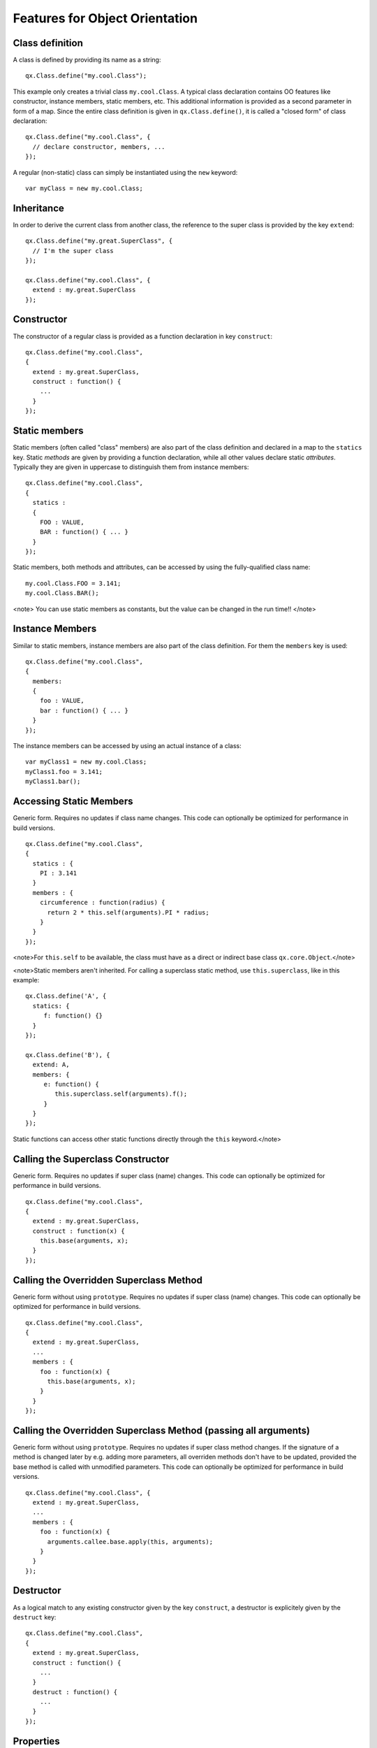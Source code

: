 Features for Object Orientation
*******************************

Class definition
================

A class is defined by providing its name as a string:

::

    qx.Class.define("my.cool.Class");

This example only creates a trivial class ``my.cool.Class``. A typical class declaration contains OO features like constructor, instance members, static members, etc. This additional information is provided as a second parameter in form of a map. Since the entire class definition is given in ``qx.Class.define()``, it is called a "closed form" of class declaration:
::

    qx.Class.define("my.cool.Class", {
      // declare constructor, members, ...
    });

A regular (non-static) class can simply be instantiated using the ``new`` keyword:
::

    var myClass = new my.cool.Class;

Inheritance
===========

In order to derive the current class from another class, the reference to the super class is  provided by the key ``extend``: 
::

    qx.Class.define("my.great.SuperClass", {
      // I'm the super class
    });

    qx.Class.define("my.cool.Class", {
      extend : my.great.SuperClass
    });

Constructor
===========

The constructor of a regular class is provided as a function declaration in key ``construct``: 
::

    qx.Class.define("my.cool.Class", 
    {
      extend : my.great.SuperClass,
      construct : function() {
        ...
      }
    });

Static members
==============

Static members (often called "class" members) are also part of the class definition and declared in a map to the ``statics`` key. Static *methods* are given by providing a function declaration, while all other values declare static *attributes*. Typically they are given in uppercase to distinguish them from instance members:
::

    qx.Class.define("my.cool.Class", 
    {
      statics : 
      { 
        FOO : VALUE,
        BAR : function() { ... }
      }
    });

Static members, both methods and attributes, can be accessed by using the fully-qualified class name:
::

    my.cool.Class.FOO = 3.141;
    my.cool.Class.BAR();

<note>
You can use static members as constants, but the value can be changed in the run time!!
</note>

Instance Members
================

Similar to static members, instance members are also part of the class definition. For them the ``members`` key is used:  
::

    qx.Class.define("my.cool.Class", 
    {
      members: 
      { 
        foo : VALUE,
        bar : function() { ... }
      }
    });

The instance members can be accessed by using an actual instance of a class:
::

    var myClass1 = new my.cool.Class;
    myClass1.foo = 3.141;
    myClass1.bar();

Accessing Static Members
========================

Generic form. Requires no updates if class name changes. This code can optionally be optimized for performance in build versions.
::

    qx.Class.define("my.cool.Class", 
    {
      statics : {
        PI : 3.141
      }
      members : {
        circumference : function(radius) {
          return 2 * this.self(arguments).PI * radius;
        }
      }
    });

<note>For ``this.self`` to be available, the class must have as a direct or indirect base class ``qx.core.Object``.</note>

<note>Static members aren't inherited.  For calling a superclass static method, use ``this.superclass``, like in this example:

::

    qx.Class.define('A', {
      statics: {
         f: function() {}
      }
    });

    qx.Class.define('B'), {
      extend: A,
      members: {
         e: function() {
            this.superclass.self(arguments).f();
         }
      }
    });

Static functions can access other static functions directly through the ``this`` keyword.</note>

Calling the Superclass Constructor
==================================

Generic form. Requires no updates if super class (name) changes. This code can optionally be optimized for performance in build versions.
::

    qx.Class.define("my.cool.Class", 
    {
      extend : my.great.SuperClass,
      construct : function(x) {
        this.base(arguments, x);
      }
    });

Calling the Overridden Superclass Method
========================================

Generic form without using ``prototype``. Requires no updates if super class (name) changes. This code can optionally be optimized for performance in build versions.
::

    qx.Class.define("my.cool.Class",
    {
      extend : my.great.SuperClass,
      ...
      members : {
        foo : function(x) {
          this.base(arguments, x);
        }
      }
    });

Calling the Overridden Superclass Method (passing all arguments)
================================================================

Generic form without using ``prototype``. Requires no updates if super class method  changes. If the signature of a method is changed later by e.g. adding more parameters, all overriden methods don't have to be updated, provided the base method is called with unmodified parameters. This code can optionally be optimized for performance in build versions.

::

    qx.Class.define("my.cool.Class", {
      extend : my.great.SuperClass,
      ...
      members : {
        foo : function(x) {
          arguments.callee.base.apply(this, arguments);
        }
      }
    });

Destructor
==========

As a logical match to any existing constructor given by the key ``construct``, a destructor is explicitely given by the ``destruct`` key: 
::

    qx.Class.define("my.cool.Class", 
    {
      extend : my.great.SuperClass,
      construct : function() {
        ...
      }
      destruct : function() {
        ...
      }
    });

Properties
==========

qooxdoo comes with a very powerful feature called dynamic :doc:`properties <understanding_properties>`. A concise declaration of an ``age`` property may look like the following:

::

    qx.Class.define(
    ...
    properties : {
      age: { init: 10, check: "Integer" }
    }
    ...

This declaration generates not only a corresponding accessor method ``getAge()`` and a mutator method ``setAge()``, but would allow for many more :doc:`features <property_features>`.

Interfaces
==========

A leading uppercase ``I`` is used as a naming convention for :doc:`interfaces <interfaces>`.

::

    qx.Interface.define("my.cool.IInterface");

Mixins
======

Leading uppercase ``M`` as a naming convention.  A :doc:`mixin <mixins>` can have all the things a class can have, like properties, constructor, destructor and members. 
::

    qx.Mixin.define("my.cool.MMixin");

Attaching mixins to a class
===========================

The ``include`` key contains either a reference to an single mixin, or an array of multiple mixins: 
::

    qx.Class.define("my.cool.Class", 
    {
      include : [my.cool.MMixin, my.other.cool.MMixin]
      ...
    });

Attaching mixins to an already defined class
============================================

::

    qx.Class.include(qx.ui.core.Widget, qx.MWidgetExtensions);

Access
======

By the following naming convention. Goal is to be as consistent as possible. During the build process private members can optionally be renamed to random names in order to ensure that they cannot be called from outside the class.
::

    publicMember
    _protectedMember
    __privateMember

Static classes
==============

Explicit declaration allows for useful checks during development. For example. ``construct`` or ``members`` are not allowed for such a purely static class. 
::

    qx.Class.define("my.cool.Class", {
      type : "static"
    });

Abstract classes
================

Declaration allows for useful checks during development and does not require explicit code. 
::

    qx.Class.define("my.cool.Class", {
      type : "abstract"
    });

Singletons
==========

Declaration allows for useful checks during development and does not require explicit code. A method ``getInstance()`` is added to such a singleton class. 
::

    qx.Class.define("my.cool.Class", 
    {
      type : "singleton",
      extend :  my.great.SuperClass
    });

Immediate access to previously defined members
==============================================

The closed form of the class definition does not allow immediate access to other members, as they are part of the configuration data structure themselves. While it is typically not a feature used very often, it nonetheless needs to be supported by the new class declaration. Instead of some trailing code outside the closed form of the class declaration, an optional ``defer`` method is called after the other parts of the class definition have been finished. It allows access to all previously declared ``statics``, ``members`` and dynamic ``properties``. 

<note>
If the feature of accessing previously defined members is not absolutely neccessary, *the ''defer'' should *not* be used in the class definition*. It is missing some important capabilities compared to the regular members definition and it cannot take advantage of many crucial features of the build process (documentation, optimization, etc.).
</note>

::

    qx.Class.define("my.cool.Class",
    {
      statics:
      {
        driveLetter : "C"
      },
      defer: function(statics, members, properties) 
      { 
        statics.drive = statics.driveLetter + ":\\";
        members.whatsTheDrive = function() {
          return "Drive is " + statics.drive;
        };
      }
    });

Browser specific methods
========================

To maintain the closed form, browser switches on method level is done using :doc:`variants <variants>`. Since the generator knows about variants it is (optionally) possible to only keep the code for each specific browser and remove the implementation for all other browsers from the code and thus generate highly-optimized browser-specific builds. It is possible to use an logical "or" directly inside a variant key. If none of the keys matches the variant, the "default" key is used: 
::

    members: 
    {
      foo: qx.core.Variant.select("qx.bom.client.Engine.NAME", 
      {
        "mshtml|opera": function() {
           // Internet Explorer or Opera
        },
        "default": function() {
           // All other browsers
        }
      })
    }

Events
======

qooxdoo's class definition has a special ``events`` key. The value of the key is a map, which maps each distinct event name to the name of the event class whose instances are passed to the event listeners. The event system can now (optionally) check whether an event type is supported by the class and issue a warning if an event type is unknown. This ensures that each supported event must be listed in the event map.
::

    qx.Class.define("qx.come.Class",
    {
      extend: qx.core.Target,

      events :
      {
        /**  Fired when the widget is clicked. */
        "click": "qx.event.type.MouseEvent"
      } 
      ...
    })

